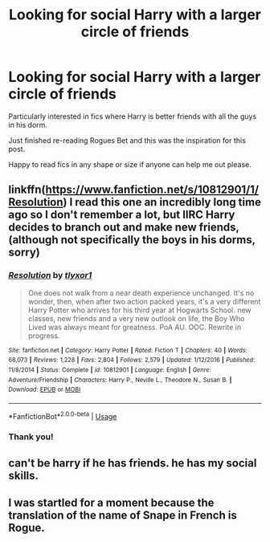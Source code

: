 #+TITLE: Looking for social Harry with a larger circle of friends

* Looking for social Harry with a larger circle of friends
:PROPERTIES:
:Author: EccyFD1
:Score: 14
:DateUnix: 1563460721.0
:DateShort: 2019-Jul-18
:FlairText: Request
:END:
Particularly interested in fics where Harry is better friends with all the guys in his dorm.

Just finished re-reading Rogues Bet and this was the inspiration for this post.

Happy to read fics in any shape or size if anyone can help me out please.


** linkffn([[https://www.fanfiction.net/s/10812901/1/Resolution]]) I read this one an incredibly long time ago so I don't remember a lot, but IIRC Harry decides to branch out and make new friends, (although not specifically the boys in his dorms, sorry)
:PROPERTIES:
:Author: TimeTurner394
:Score: 1
:DateUnix: 1563484109.0
:DateShort: 2019-Jul-19
:END:

*** [[https://www.fanfiction.net/s/10812901/1/][*/Resolution/*]] by [[https://www.fanfiction.net/u/4125581/tlyxor1][/tlyxor1/]]

#+begin_quote
  One does not walk from a near death experience unchanged. It's no wonder, then, when after two action packed years, it's a very different Harry Potter who arrives for his third year at Hogwarts School. new classes, new friends and a very new outlook on life, the Boy Who Lived was always meant for greatness. PoA AU. OOC. Rewrite in progress.
#+end_quote

^{/Site/:} ^{fanfiction.net} ^{*|*} ^{/Category/:} ^{Harry} ^{Potter} ^{*|*} ^{/Rated/:} ^{Fiction} ^{T} ^{*|*} ^{/Chapters/:} ^{40} ^{*|*} ^{/Words/:} ^{68,073} ^{*|*} ^{/Reviews/:} ^{1,228} ^{*|*} ^{/Favs/:} ^{2,804} ^{*|*} ^{/Follows/:} ^{2,579} ^{*|*} ^{/Updated/:} ^{1/12/2016} ^{*|*} ^{/Published/:} ^{11/8/2014} ^{*|*} ^{/Status/:} ^{Complete} ^{*|*} ^{/id/:} ^{10812901} ^{*|*} ^{/Language/:} ^{English} ^{*|*} ^{/Genre/:} ^{Adventure/Friendship} ^{*|*} ^{/Characters/:} ^{Harry} ^{P.,} ^{Neville} ^{L.,} ^{Theodore} ^{N.,} ^{Susan} ^{B.} ^{*|*} ^{/Download/:} ^{[[http://www.ff2ebook.com/old/ffn-bot/index.php?id=10812901&source=ff&filetype=epub][EPUB]]} ^{or} ^{[[http://www.ff2ebook.com/old/ffn-bot/index.php?id=10812901&source=ff&filetype=mobi][MOBI]]}

--------------

*FanfictionBot*^{2.0.0-beta} | [[https://github.com/tusing/reddit-ffn-bot/wiki/Usage][Usage]]
:PROPERTIES:
:Author: FanfictionBot
:Score: 1
:DateUnix: 1563484125.0
:DateShort: 2019-Jul-19
:END:


*** Thank you!
:PROPERTIES:
:Author: EccyFD1
:Score: 1
:DateUnix: 1563485794.0
:DateShort: 2019-Jul-19
:END:


** can't be harry if he has friends. he has my social skills.
:PROPERTIES:
:Score: 1
:DateUnix: 1563598963.0
:DateShort: 2019-Jul-20
:END:


** I was startled for a moment because the translation of the name of Snape in French is Rogue.
:PROPERTIES:
:Author: tercianaddict
:Score: 1
:DateUnix: 1563462505.0
:DateShort: 2019-Jul-18
:END:
